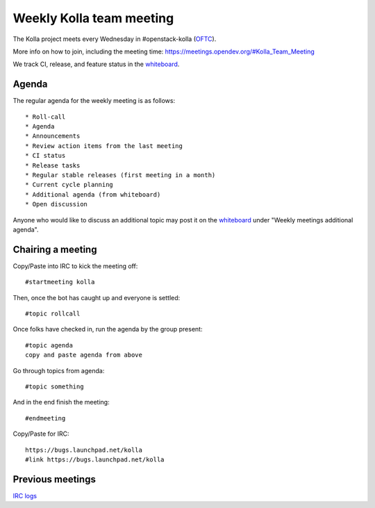 .. _meeting:

=========================
Weekly Kolla team meeting
=========================

The Kolla project meets every Wednesday in #openstack-kolla (`OFTC`_).

More info on how to join, including the meeting time:
https://meetings.opendev.org/#Kolla_Team_Meeting

We track CI, release, and feature status in the `whiteboard`_.

.. _meeting-agenda:

Agenda
======

The regular agenda for the weekly meeting is as follows::

    * Roll-call
    * Agenda
    * Announcements
    * Review action items from the last meeting
    * CI status
    * Release tasks
    * Regular stable releases (first meeting in a month)
    * Current cycle planning
    * Additional agenda (from whiteboard)
    * Open discussion

Anyone who would like to discuss an additional topic may post it on the
`whiteboard`_ under "Weekly meetings additional agenda".

Chairing a meeting
==================

Copy/Paste into IRC to kick the meeting off::

    #startmeeting kolla

Then, once the bot has caught up and everyone is settled::

    #topic rollcall

Once folks have checked in, run the agenda by the group present::

    #topic agenda
    copy and paste agenda from above

Go through topics from agenda::

    #topic something

And in the end finish the meeting::

    #endmeeting

Copy/Paste for IRC::

    https://bugs.launchpad.net/kolla
    #link https://bugs.launchpad.net/kolla

Previous meetings
=================

`IRC logs <http://meetings.opendev.org/meetings/kolla>`_

.. _whiteboard: https://etherpad.opendev.org/p/KollaWhiteBoard
.. _OFTC: https://www.oftc.net
